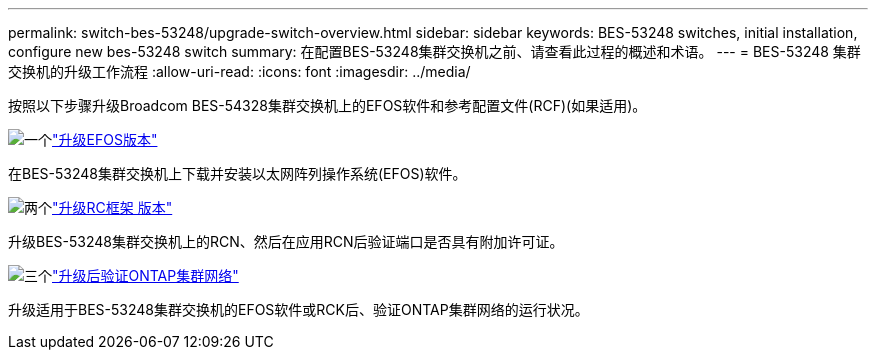 ---
permalink: switch-bes-53248/upgrade-switch-overview.html 
sidebar: sidebar 
keywords: BES-53248 switches, initial installation, configure new bes-53248 switch 
summary: 在配置BES-53248集群交换机之前、请查看此过程的概述和术语。 
---
= BES-53248 集群交换机的升级工作流程
:allow-uri-read: 
:icons: font
:imagesdir: ../media/


[role="lead"]
按照以下步骤升级Broadcom BES-54328集群交换机上的EFOS软件和参考配置文件(RCF)(如果适用)。

.image:https://raw.githubusercontent.com/NetAppDocs/common/main/media/number-1.png["一个"]link:upgrade-efos-software.html["升级EFOS版本"]
[role="quick-margin-para"]
在BES-53248集群交换机上下载并安装以太网阵列操作系统(EFOS)软件。

.image:https://raw.githubusercontent.com/NetAppDocs/common/main/media/number-2.png["两个"]link:upgrade-rcf.html["升级RC框架 版本"]
[role="quick-margin-para"]
升级BES-53248集群交换机上的RCN、然后在应用RCN后验证端口是否具有附加许可证。

.image:https://raw.githubusercontent.com/NetAppDocs/common/main/media/number-3.png["三个"]link:replace-verify.html["升级后验证ONTAP集群网络"]
[role="quick-margin-para"]
升级适用于BES-53248集群交换机的EFOS软件或RCK后、验证ONTAP集群网络的运行状况。
